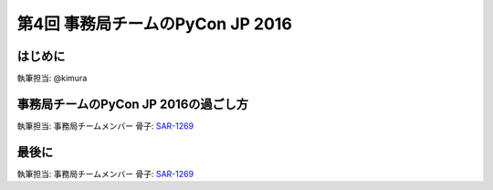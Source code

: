 ================================
第4回 事務局チームのPyCon JP 2016
================================

はじめに
===========
執筆担当: @kimura

事務局チームのPyCon JP 2016の過ごし方
==================================
執筆担当: 事務局チームメンバー
骨子: `SAR-1269 <https://pyconjp.atlassian.net/browse/SAR-1269>`_

最後に
=========
執筆担当: 事務局チームメンバー
骨子: `SAR-1269 <https://pyconjp.atlassian.net/browse/SAR-1269>`_
